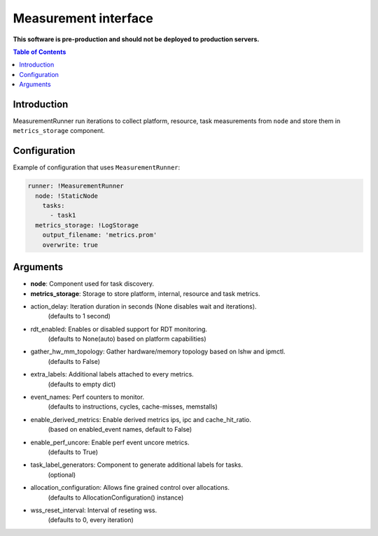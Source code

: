 =====================
Measurement interface
=====================

**This software is pre-production and should not be deployed to production servers.**

.. contents:: Table of Contents

Introduction
------------
MeasurementRunner run iterations to collect platform, resource, task measurements from ``node`` and store them in ``metrics_storage`` component.

Configuration
-------------

Example of configuration that uses ``MeasurementRunner``:

.. code:: yaml

        runner: !MeasurementRunner
          node: !StaticNode
            tasks:
              - task1
          metrics_storage: !LogStorage
            output_filename: 'metrics.prom'
            overwrite: true


Arguments
---------
* **node**: Component used for task discovery.
* **metrics_storage**: Storage to store platform, internal, resource and task metrics.

* action_delay: Iteration duration in seconds (None disables wait and iterations).
    (defaults to 1 second)
* rdt_enabled: Enables or disabled support for RDT monitoring.
    (defaults to None(auto) based on platform capabilities)
* gather_hw_mm_topology: Gather hardware/memory topology based on lshw and ipmctl.
    (defaults to False)
* extra_labels: Additional labels attached to every metrics.
    (defaults to empty dict)
* event_names: Perf counters to monitor.
    (defaults to instructions, cycles, cache-misses, memstalls)
* enable_derived_metrics: Enable derived metrics ips, ipc and cache_hit_ratio.
    (based on enabled_event names, default to False)
* enable_perf_uncore: Enable perf event uncore metrics.
    (defaults to True)
* task_label_generators: Component to generate additional labels for tasks.
    (optional)
* allocation_configuration: Allows fine grained control over allocations.
    (defaults to AllocationConfiguration() instance)
* wss_reset_interval: Interval of reseting wss.
    (defaults to 0, every iteration)
